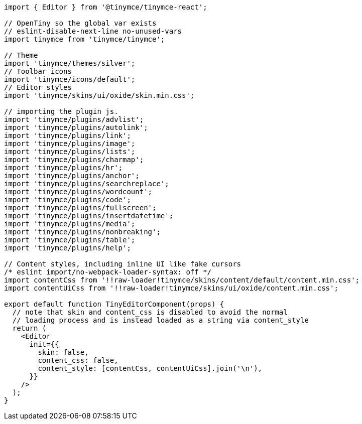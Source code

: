 :packageName: tinymce-react

[source,jsx]
----
import { Editor } from '@tinymce/tinymce-react';

// OpenTiny so the global var exists
// eslint-disable-next-line no-unused-vars
import tinymce from 'tinymce/tinymce';

// Theme
import 'tinymce/themes/silver';
// Toolbar icons
import 'tinymce/icons/default';
// Editor styles
import 'tinymce/skins/ui/oxide/skin.min.css';

// importing the plugin js.
import 'tinymce/plugins/advlist';
import 'tinymce/plugins/autolink';
import 'tinymce/plugins/link';
import 'tinymce/plugins/image';
import 'tinymce/plugins/lists';
import 'tinymce/plugins/charmap';
import 'tinymce/plugins/hr';
import 'tinymce/plugins/anchor';
import 'tinymce/plugins/searchreplace';
import 'tinymce/plugins/wordcount';
import 'tinymce/plugins/code';
import 'tinymce/plugins/fullscreen';
import 'tinymce/plugins/insertdatetime';
import 'tinymce/plugins/media';
import 'tinymce/plugins/nonbreaking';
import 'tinymce/plugins/table';
import 'tinymce/plugins/help';

// Content styles, including inline UI like fake cursors
/* eslint import/no-webpack-loader-syntax: off */
import contentCss from '!!raw-loader!tinymce/skins/content/default/content.min.css';
import contentUiCss from '!!raw-loader!tinymce/skins/ui/oxide/content.min.css';

export default function TinyEditorComponent(props) {
  // note that skin and content_css is disabled to avoid the normal
  // loading process and is instead loaded as a string via content_style
  return (
    <Editor
      init={{
        skin: false,
        content_css: false,
        content_style: [contentCss, contentUiCss].join('\n'),
      }}
    />
  );
}
----